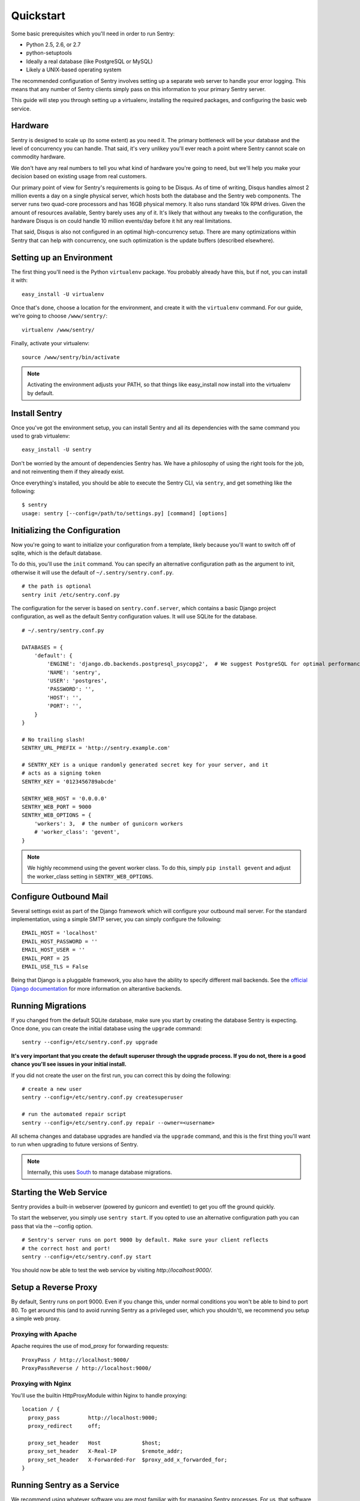 Quickstart
==========

Some basic prerequisites which you'll need in order to run Sentry:

* Python 2.5, 2.6, or 2.7
* python-setuptools
* Ideally a real database (like PostgreSQL or MySQL)
* Likely a UNIX-based operating system

The recommended configuration of Sentry involves setting up a separate web server to handle your error
logging. This means that any number of Sentry clients simply pass on this information to your primary Sentry
server.

This guide will step you through setting up a virtualenv, installing the required packages,
and configuring the basic web service.

Hardware
--------

Sentry is designed to scale up (to some extent) as you need it. The primary bottleneck will be your database
and the level of concurrency you can handle. That said, it's very unlikey you'll ever reach a point where Sentry
cannot scale on commodity hardware.

We don't have any real numbers to tell you what kind of hardware you're going to need, but we'll help you make
your decision based on existing usage from real customers.

Our primary point of view for Sentry's requirements is going to be Disqus. As of time of writing, Disqus handles
almost 2 million events a day on a single physical server, which hosts both the database and the Sentry web
components. The server runs two quad-core processors and has 16GB physical memory. It also runs standard 10k
RPM drives. Given the amount of resources available, Sentry barely uses any of it. It's likely that without
any tweaks to the configuration, the hardware Disqus is on could handle 10 million events/day before it hit
any real limitations.

That said, Disqus is also not configured in an optimal high-concurrency setup. There are many optimizations
within Sentry that can help with concurrency, one such optimization is the update buffers (described elsewhere).

Setting up an Environment
-------------------------

The first thing you'll need is the Python ``virtualenv`` package. You probably already
have this, but if not, you can install it with::

  easy_install -U virtualenv

Once that's done, choose a location for the environment, and create it with the ``virtualenv``
command. For our guide, we're going to choose ``/www/sentry/``::

  virtualenv /www/sentry/

Finally, activate your virtualenv::

  source /www/sentry/bin/activate

.. note:: Activating the environment adjusts your PATH, so that things like easy_install now
          install into the virtualenv by default.

Install Sentry
--------------

Once you've got the environment setup, you can install Sentry and all its dependencies with
the same command you used to grab virtualenv::

  easy_install -U sentry

Don't be worried by the amount of dependencies Sentry has. We have a philosophy of using the right tools for
the job, and not reinventing them if they already exist.

Once everything's installed, you should be able to execute the Sentry CLI, via ``sentry``, and get something
like the following::

  $ sentry
  usage: sentry [--config=/path/to/settings.py] [command] [options]

Initializing the Configuration
------------------------------

Now you're going to want to initialize your configuration from a template, likely because you'll want to switch
off of sqlite, which is the default database.

To do this, you'll use the ``init`` command. You can specify an alternative configuration
path as the argument to init, otherwise it will use the default of ``~/.sentry/sentry.conf.py``.

::

    # the path is optional
    sentry init /etc/sentry.conf.py

The configuration for the server is based on ``sentry.conf.server``, which contains a basic Django project
configuration, as well as the default Sentry configuration values. It will use SQLite for the database.

::

    # ~/.sentry/sentry.conf.py

    DATABASES = {
        'default': {
            'ENGINE': 'django.db.backends.postgresql_psycopg2',  # We suggest PostgreSQL for optimal performance
            'NAME': 'sentry',
            'USER': 'postgres',
            'PASSWORD': '',
            'HOST': '',
            'PORT': '',
        }
    }

    # No trailing slash!
    SENTRY_URL_PREFIX = 'http://sentry.example.com'

    # SENTRY_KEY is a unique randomly generated secret key for your server, and it
    # acts as a signing token
    SENTRY_KEY = '0123456789abcde'

    SENTRY_WEB_HOST = '0.0.0.0'
    SENTRY_WEB_PORT = 9000
    SENTRY_WEB_OPTIONS = {
        'workers': 3,  # the number of gunicorn workers
        # 'worker_class': 'gevent',
    }


.. note:: We highly recommend using the gevent worker class. To do this, simply ``pip install gevent`` and
          adjust the worker_class setting in ``SENTRY_WEB_OPTIONS``.

Configure Outbound Mail
-----------------------

Several settings exist as part of the Django framework which will configure your outbound mail server. For the
standard implementation, using a simple SMTP server, you can simply configure the following::

    EMAIL_HOST = 'localhost'
    EMAIL_HOST_PASSWORD = ''
    EMAIL_HOST_USER = ''
    EMAIL_PORT = 25
    EMAIL_USE_TLS = False

Being that Django is a pluggable framework, you also have the ability to specify different mail backends. See the
`official Django documentation <https://docs.djangoproject.com/en/1.3/topics/email/?from=olddocs#email-backends>`_ for
more information on alterantive backends.

Running Migrations
------------------

If you changed from the default SQLite database, make sure you start by creating the database Sentry
is expecting. Once done, you can create the initial database using the ``upgrade`` command::

    sentry --config=/etc/sentry.conf.py upgrade

**It's very important that you create the default superuser through the upgrade process. If you do not, there is
a good chance you'll see issues in your initial install.**

If you did not create the user on the first run, you can correct this by doing the following::

    # create a new user
    sentry --config=/etc/sentry.conf.py createsuperuser

    # run the automated repair script
    sentry --config=/etc/sentry.conf.py repair --owner=<username>

All schema changes and database upgrades are handled via the ``upgrade`` command, and this is the first
thing you'll want to run when upgrading to future versions of Sentry.

.. note:: Internally, this uses `South <http://south.aeracode.org>`_ to manage database migrations.

Starting the Web Service
------------------------

Sentry provides a built-in webserver (powered by gunicorn and eventlet) to get you off the ground quickly.

To start the webserver, you simply use ``sentry start``. If you opted to use an alternative configuration path
you can pass that via the --config option.

::

  # Sentry's server runs on port 9000 by default. Make sure your client reflects
  # the correct host and port!
  sentry --config=/etc/sentry.conf.py start

You should now be able to test the web service by visiting `http://localhost:9000/`.

Setup a Reverse Proxy
---------------------

By default, Sentry runs on port 9000. Even if you change this, under normal conditions you won't be able to bind to
port 80. To get around this (and to avoid running Sentry as a privileged user, which you shouldn't), we recommend
you setup a simple web proxy.

Proxying with Apache
~~~~~~~~~~~~~~~~~~~~

Apache requires the use of mod_proxy for forwarding requests::

    ProxyPass / http://localhost:9000/
    ProxyPassReverse / http://localhost:9000/

Proxying with Nginx
~~~~~~~~~~~~~~~~~~~

You'll use the builtin HttpProxyModule within Nginx to handle proxying::

    location / {
      proxy_pass         http://localhost:9000;
      proxy_redirect     off;

      proxy_set_header   Host             $host;
      proxy_set_header   X-Real-IP        $remote_addr;
      proxy_set_header   X-Forwarded-For  $proxy_add_x_forwarded_for;
    }

Running Sentry as a Service
---------------------------

We recommend using whatever software you are most familiar with for managing Sentry processes. For us, that software
of choice is `Supervisor <http://supervisord.org/>`_.

Configure ``supervisord``
~~~~~~~~~~~~~~~~~~~~~~~~~

Configuring Supervisor couldn't be more simple. Just point it to the ``sentry`` executable in your virtualenv's bin/
folder and you're good to go.

::

  [program:sentry-web]
  directory=/www/sentry/
  command=/www/sentry/bin/sentry start http
  autostart=true
  autorestart=true
  redirect_stderr=true

Additional Utilities
--------------------

If you're familiar with Python you'll quickly find yourself at home, and even more so if you've used Django. The
``sentry`` command is just a simple wrapper around Django's ``django-admin.py``, which means you get all of the
power and flexibility that goes with it.

Some of those which you'll likely find useful are::

createsuperuser
~~~~~~~~~~~~~~~

Quick and easy creation of superusers. These users have full access to the entirety of the Sentry server.

runserver
~~~~~~~~~

Testing Sentry locally? Spin up Django's builtin runserver (or ``pip install django-devserver`` for something
slightly better).
